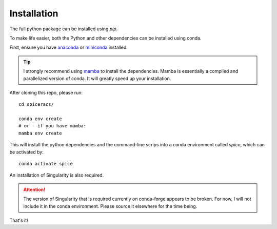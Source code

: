 Installation
------------

The full python package can be installed using `pip`.

To make life easier, both the Python and other dependencies can be installed using conda.

First, ensure you have `anaconda <https://www.anaconda.com/products/individual/>`_ or `miniconda <https://docs.conda.io/en/latest/miniconda.html/>`_ installed.

.. tip::
    I strongly recommend using `mamba <https://github.com/mamba-org/mamba>`_ to install the dependencies. Mamba is essentially a compiled and parallelized version of conda. It will greatly speed up your installation.

After cloning this repo, please run: ::

    cd spiceracs/

    conda env create
    # or - if you have mamba:
    mamba env create

This will install the python dependencies and the command-line scrips into a conda environment called `spice`, which can be activated by: ::

    conda activate spice

An installation of Singularity is also required.

.. attention::

   The version of Singularity that is required currently on conda-forge appears to be broken. For now, I will not include it in the conda environment. Please source it elsewhere for the time being.

That's it!